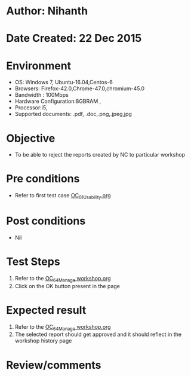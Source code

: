 * Author: Nihanth
* Date Created: 22 Dec 2015
* Environment
  - OS: Windows 7, Ubuntu-16.04,Centos-6
  - Browsers: Firefox-42.0,Chrome-47.0,chromium-45.0
  - Bandwidth : 100Mbps
  - Hardware Configuration:8GBRAM , 
  - Processor:i5,
  - Supported documents: .pdf, .doc,.png,.jpeg,jpg

* Objective
  - To be able to reject the  reports created by NC to particular workshop

* Pre conditions
  - Refer to first test case [[https://github.com/vlead/Outreach Portal/blob/master/test-cases/integration_test-cases/OC/OC_01_Usability.org][OC_01_Usability.org]]

* Post conditions
  - Nil
* Test Steps
  1. Refer to the  [[https://github.com/vlead/outreach-portal/blob/master/test-cases/integration_test-cases/OC/OC_64_Manage%20workshop.org][OC_64_Manage workshop.org]] 
  2. Click on the OK button present in the page

* Expected result
  1. Refer to the [[https://github.com/vlead/outreach-portal/blob/master/test-cases/integration_test-cases/OC/OC_64_Manage%20workshop.org][OC_64_Manage workshop.org]] 
  2. The selected report should get approved and it should reflect in the workshop history page

* Review/comments


